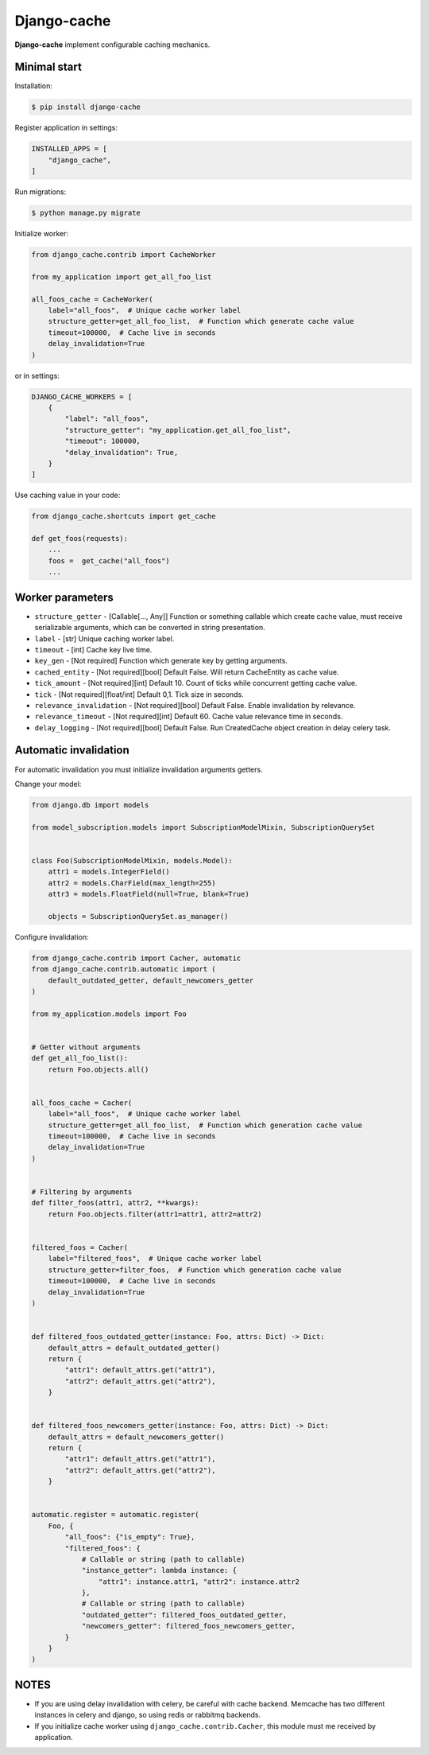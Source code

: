 Django-cache
============

|PyPI version| |python version| |license| |Code Health| |Coverage| |Project Status|

**Django-cache** implement configurable caching mechanics.

Minimal start
-------------

Installation:

.. code:: shell

    $ pip install django-cache

Register application in settings:

.. code:: python

    INSTALLED_APPS = [
        "django_cache",
    ]

Run migrations:

.. code:: shell

    $ python manage.py migrate

Initialize worker:

.. code:: python

    from django_cache.contrib import CacheWorker

    from my_application import get_all_foo_list

    all_foos_cache = CacheWorker(
        label="all_foos",  # Unique cache worker label
        structure_getter=get_all_foo_list,  # Function which generate cache value
        timeout=100000,  # Cache live in seconds
        delay_invalidation=True
    )

or in settings:

.. code:: python

    DJANGO_CACHE_WORKERS = [
        {
            "label": "all_foos",
            "structure_getter": "my_application.get_all_foo_list",
            "timeout": 100000,
            "delay_invalidation": True,
        }
    ]

Use caching value in your code:

.. code:: python

    from django_cache.shortcuts import get_cache

    def get_foos(requests):
        ...
        foos =  get_cache("all_foos")
        ...

Worker parameters
-----------------

* ``structure_getter`` - [Callable[..., Any]] Function or something callable which create cache value, must receive serializable arguments, which can be converted in string presentation.
* ``label`` - [str] Unique caching worker label.
* ``timeout`` - [int] Cache key live time.
* ``key_gen`` - [Not required] Function which generate key by getting arguments.
* ``cached_entity`` - [Not required][bool] Default False. Will return CacheEntity as cache value.
* ``tick_amount`` - [Not required][int] Default 10. Count of ticks while concurrent getting cache value.
* ``tick`` - [Not required][float/int] Default 0,1. Tick size in seconds.
* ``relevance_invalidation`` - [Not required][bool] Default False. Enable invalidation by relevance.
* ``relevance_timeout`` - [Not required][int] Default 60. Cache value relevance time in seconds.
* ``delay_logging`` - [Not required][bool] Default False. Run CreatedCache object creation in delay celery task.

Automatic invalidation
----------------------

For automatic invalidation you must initialize invalidation arguments getters.

Change your model:

.. code:: python

    from django.db import models

    from model_subscription.models import SubscriptionModelMixin, SubscriptionQuerySet


    class Foo(SubscriptionModelMixin, models.Model):
        attr1 = models.IntegerField()
        attr2 = models.CharField(max_length=255)
        attr3 = models.FloatField(null=True, blank=True)

        objects = SubscriptionQuerySet.as_manager()

Configure invalidation:

.. code:: python

    from django_cache.contrib import Cacher, automatic
    from django_cache.contrib.automatic import (
        default_outdated_getter, default_newcomers_getter
    )

    from my_application.models import Foo


    # Getter without arguments
    def get_all_foo_list():
        return Foo.objects.all()


    all_foos_cache = Cacher(
        label="all_foos",  # Unique cache worker label
        structure_getter=get_all_foo_list,  # Function which generation cache value
        timeout=100000,  # Cache live in seconds
        delay_invalidation=True
    )


    # Filtering by arguments
    def filter_foos(attr1, attr2, **kwargs):
        return Foo.objects.filter(attr1=attr1, attr2=attr2)


    filtered_foos = Cacher(
        label="filtered_foos",  # Unique cache worker label
        structure_getter=filter_foos,  # Function which generation cache value
        timeout=100000,  # Cache live in seconds
        delay_invalidation=True
    )


    def filtered_foos_outdated_getter(instance: Foo, attrs: Dict) -> Dict:
        default_attrs = default_outdated_getter()
        return {
            "attr1": default_attrs.get("attr1"),
            "attr2": default_attrs.get("attr2"),
        }


    def filtered_foos_newcomers_getter(instance: Foo, attrs: Dict) -> Dict:
        default_attrs = default_newcomers_getter()
        return {
            "attr1": default_attrs.get("attr1"),
            "attr2": default_attrs.get("attr2"),
        }


    automatic.register = automatic.register(
        Foo, {
            "all_foos": {"is_empty": True},
            "filtered_foos": {
                # Callable or string (path to callable)
                "instance_getter": lambda instance: {
                    "attr1": instance.attr1, "attr2": instance.attr2
                },
                # Callable or string (path to callable)
                "outdated_getter": filtered_foos_outdated_getter,
                "newcomers_getter": filtered_foos_newcomers_getter,
            }
        }
    )

NOTES
-----

* If you are using delay invalidation with celery, be careful with cache backend. Memcache has two different instances in celery and django, so using redis or rabbitmq backends.

* If you initialize cache worker using ``django_cache.contrib.Cacher``, this module must me received by application.

.. |PyPI version| image:: https://badge.fury.io/py/django-ib-cache.svg
   :target: https://badge.fury.io/py/django-ib-cache
.. |python version| image:: https://img.shields.io/pypi/pyversions/django-ib-cache
   :target: https://pypi.org/project/django-ib-cache
.. |license| image:: https://img.shields.io/pypi/l/django-ib-cache.svg
   :alt: Software license
   :target: https://github.com/Cguilliman/django-cache/blob/master/LICENSE
.. |Code Health| image:: https://app.codacy.com/project/badge/Grade/c407b57a01ed4b4eac16bc91620d403b
   :target: https://www.codacy.com/gh/Cguilliman/django-cache
.. |Coverage| image:: https://app.codacy.com/project/badge/Coverage/c407b57a01ed4b4eac16bc91620d403b
   :target: https://www.codacy.com/gh/Cguilliman/django-cache/dashboard
   :alt: Code coverage
.. |Project Status| image:: https://img.shields.io/pypi/status/django-ib-cache.svg
   :target: https://pypi.org/project/django-ib-cache/
   :alt: Project Status